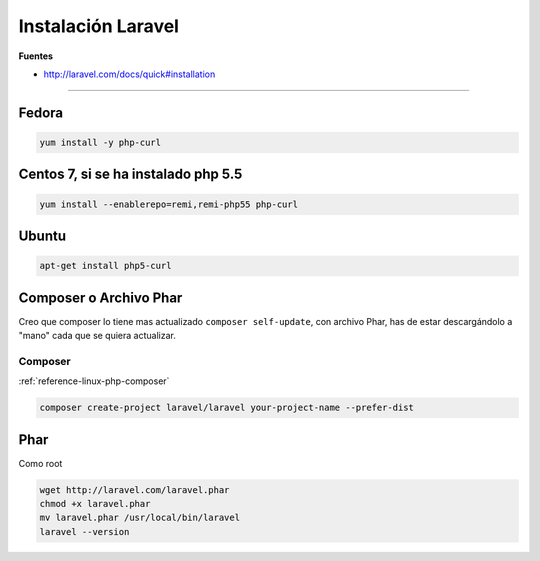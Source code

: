 .. _reference-linux-php-instalacion_laravel:

###################
Instalación Laravel
###################

**Fuentes**

* http://laravel.com/docs/quick#installation

-------

Fedora
======

.. code-block:: bash

    yum install -y php-curl

Centos 7, si se ha instalado php 5.5
====================================

.. code-block:: bash

    yum install --enablerepo=remi,remi-php55 php-curl

Ubuntu
======

.. code-block:: bash

    apt-get install php5-curl

Composer o Archivo Phar
=======================

Creo que composer lo tiene mas actualizado ``composer self-update``,
con archivo Phar, has de estar descargándolo a "mano" cada que se quiera actualizar.

Composer
********

:ref:`reference-linux-php-composer`

.. code-block:: bash

    composer create-project laravel/laravel your-project-name --prefer-dist

Phar
====

Como root

.. code-block:: bash

    wget http://laravel.com/laravel.phar
    chmod +x laravel.phar
    mv laravel.phar /usr/local/bin/laravel
    laravel --version
